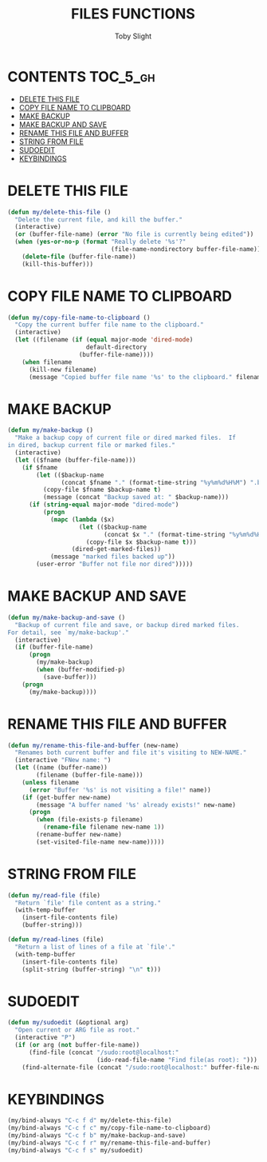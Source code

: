 #+TITLE: FILES FUNCTIONS
#+AUTHOR: Toby Slight
#+PROPERTY: header-args :cache yes
#+PROPERTY: header-args+ :mkdirp yes
#+PROPERTY: header-args+ :results silent
#+PROPERTY: header-args+ :tangle ~/.emacs.d/site-lisp/my-files.el
#+PROPERTY: header-args+ :tangle-mode (identity #o644)
#+OPTIONS: toc:t

* CONTENTS:TOC_5_gh:
- [[#delete-this-file][DELETE THIS FILE]]
- [[#copy-file-name-to-clipboard][COPY FILE NAME TO CLIPBOARD]]
- [[#make-backup][MAKE BACKUP]]
- [[#make-backup-and-save][MAKE BACKUP AND SAVE]]
- [[#rename-this-file-and-buffer][RENAME THIS FILE AND BUFFER]]
- [[#string-from-file][STRING FROM FILE]]
- [[#sudoedit][SUDOEDIT]]
- [[#keybindings][KEYBINDINGS]]

* DELETE THIS FILE

#+BEGIN_SRC emacs-lisp
  (defun my/delete-this-file ()
    "Delete the current file, and kill the buffer."
    (interactive)
    (or (buffer-file-name) (error "No file is currently being edited"))
    (when (yes-or-no-p (format "Really delete '%s'?"
                               (file-name-nondirectory buffer-file-name)))
      (delete-file (buffer-file-name))
      (kill-this-buffer)))
#+END_SRC

* COPY FILE NAME TO CLIPBOARD

#+BEGIN_SRC emacs-lisp
  (defun my/copy-file-name-to-clipboard ()
    "Copy the current buffer file name to the clipboard."
    (interactive)
    (let ((filename (if (equal major-mode 'dired-mode)
                        default-directory
                      (buffer-file-name))))
      (when filename
        (kill-new filename)
        (message "Copied buffer file name '%s' to the clipboard." filename))))
#+END_SRC

* MAKE BACKUP

#+BEGIN_SRC emacs-lisp
  (defun my/make-backup ()
    "Make a backup copy of current file or dired marked files.  If
  in dired, backup current file or marked files."
    (interactive)
    (let (($fname (buffer-file-name)))
      (if $fname
          (let (($backup-name
                 (concat $fname "." (format-time-string "%y%m%d%H%M") ".bak")))
            (copy-file $fname $backup-name t)
            (message (concat "Backup saved at: " $backup-name)))
        (if (string-equal major-mode "dired-mode")
            (progn
              (mapc (lambda ($x)
                      (let (($backup-name
                             (concat $x "." (format-time-string "%y%m%d%H%M") ".bak")))
                        (copy-file $x $backup-name t)))
                    (dired-get-marked-files))
              (message "marked files backed up"))
          (user-error "Buffer not file nor dired")))))
#+END_SRC

* MAKE BACKUP AND SAVE

#+BEGIN_SRC emacs-lisp
  (defun my/make-backup-and-save ()
    "Backup of current file and save, or backup dired marked files.
  For detail, see `my/make-backup'."
    (interactive)
    (if (buffer-file-name)
        (progn
          (my/make-backup)
          (when (buffer-modified-p)
            (save-buffer)))
      (progn
        (my/make-backup))))
#+END_SRC

* RENAME THIS FILE AND BUFFER

#+BEGIN_SRC emacs-lisp
  (defun my/rename-this-file-and-buffer (new-name)
    "Renames both current buffer and file it's visiting to NEW-NAME."
    (interactive "FNew name: ")
    (let ((name (buffer-name))
          (filename (buffer-file-name)))
      (unless filename
        (error "Buffer '%s' is not visiting a file!" name))
      (if (get-buffer new-name)
          (message "A buffer named '%s' already exists!" new-name)
        (progn
          (when (file-exists-p filename)
            (rename-file filename new-name 1))
          (rename-buffer new-name)
          (set-visited-file-name new-name)))))
#+END_SRC

* STRING FROM FILE

#+begin_src emacs-lisp
(defun my/read-file (file)
  "Return `file' file content as a string."
  (with-temp-buffer
    (insert-file-contents file)
    (buffer-string)))
#+end_src

#+begin_src emacs-lisp
(defun my/read-lines (file)
  "Return a list of lines of a file at `file'."
  (with-temp-buffer
    (insert-file-contents file)
    (split-string (buffer-string) "\n" t)))
#+end_src

* SUDOEDIT

#+BEGIN_SRC emacs-lisp
  (defun my/sudoedit (&optional arg)
    "Open current or ARG file as root."
    (interactive "P")
    (if (or arg (not buffer-file-name))
        (find-file (concat "/sudo:root@localhost:"
                           (ido-read-file-name "Find file(as root): ")))
      (find-alternate-file (concat "/sudo:root@localhost:" buffer-file-name))))
#+END_SRC

* KEYBINDINGS

#+BEGIN_SRC emacs-lisp
  (my/bind-always "C-c f d" my/delete-this-file)
  (my/bind-always "C-c f c" my/copy-file-name-to-clipboard)
  (my/bind-always "C-c f b" my/make-backup-and-save)
  (my/bind-always "C-c f r" my/rename-this-file-and-buffer)
  (my/bind-always "C-c f s" my/sudoedit)
#+END_SRC
